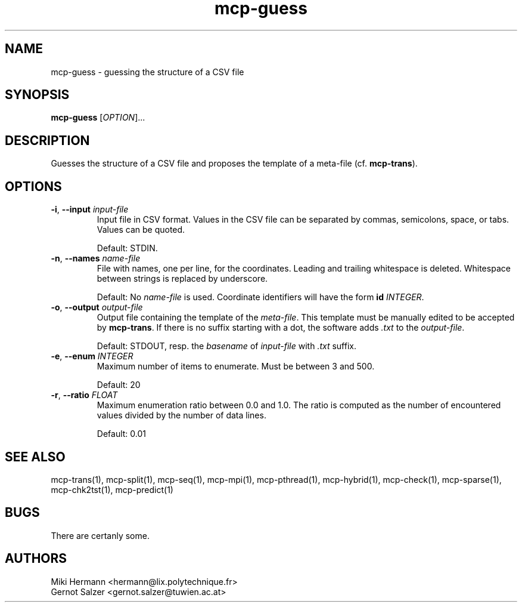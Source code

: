 .\" Copyright (c) 2019-2021 Miki Hermann & Gernot Salzer
.TH mcp-guess 1 "2021-03-10" "1.04" "MCP System"
.
.SH NAME
mcp-guess - guessing the structure of a CSV file
.
.SH SYNOPSIS
.B mcp-guess
.RI [\| "OPTION" "\|]\|.\|.\|."
.
.SH DESCRIPTION
.PP
Guesses the structure of a CSV file and proposes the template of a
meta-file (cf. \fBmcp-trans\fR). 
.
.SH OPTIONS
.
.TP
\fB\-i\fR, \fB\-\-input\fI input-file
Input file in CSV format. Values in the CSV file can be separated by
commas, semicolons, space, or tabs. Values can be quoted.
.IP
Default: STDIN.
.
.TP
\fB\-n\fR, \fB\-\-names\fI name-file
File with names, one per line, for the coordinates.
Leading and trailing whitespace is deleted.
Whitespace between strings is replaced by underscore.
.IP
Default: No \fIname-file\fR is used. Coordinate identifiers will have the form
\fBid \fIINTEGER\fR.
.
.TP
\fB\-o\fR, \fB\-\-output\fI output-file
Output file containing the template of the \fImeta-file\fR. This
template must be manually edited to be accepted by \fBmcp-trans\fR. If
there is no suffix starting with a dot, the software adds \fI.txt\fR
to the \fIoutput-file\fR.
.IP
Default: STDOUT, resp. the \fIbasename\fR of \fIinput-file\fR with
\fI.txt\fR suffix.
.
.TP
\fB\-e\fR, \fB\-\-enum\fI INTEGER
Maximum number of items to enumerate. Must be between 3 and 500.
.IP
Default: 20
.
.TP
\fB\-r\fR, \fB\-\-ratio\fI FLOAT
Maximum enumeration ratio between 0.0 and 1.0.
The ratio is computed as the number of encountered values
divided by the number of data lines.
.IP
Default: 0.01
.
.
.SH SEE ALSO
mcp-trans(1),
mcp-split(1),
mcp-seq(1),
mcp-mpi(1),
mcp-pthread(1),
mcp-hybrid(1),
mcp-check(1),
mcp-sparse(1),
mcp-chk2tst(1),
mcp-predict(1)
.
.SH BUGS
There are certanly some.
.
.SH AUTHORS
Miki Hermann <hermann@lix.polytechnique.fr>
.br
Gernot Salzer <gernot.salzer@tuwien.ac.at>
